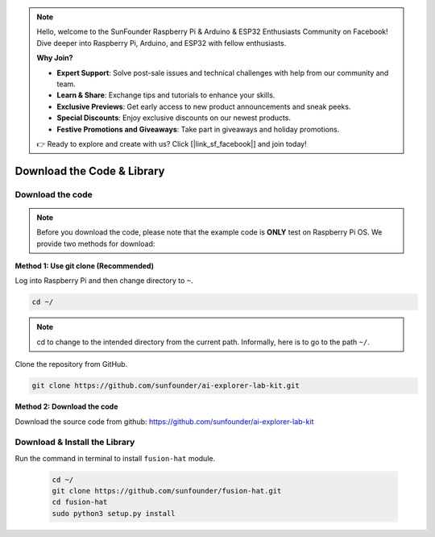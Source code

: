 .. note::

    Hello, welcome to the SunFounder Raspberry Pi & Arduino & ESP32 Enthusiasts Community on Facebook! Dive deeper into Raspberry Pi, Arduino, and ESP32 with fellow enthusiasts.

    **Why Join?**

    - **Expert Support**: Solve post-sale issues and technical challenges with help from our community and team.
    - **Learn & Share**: Exchange tips and tutorials to enhance your skills.
    - **Exclusive Previews**: Get early access to new product announcements and sneak peeks.
    - **Special Discounts**: Enjoy exclusive discounts on our newest products.
    - **Festive Promotions and Giveaways**: Take part in giveaways and holiday promotions.

    👉 Ready to explore and create with us? Click [|link_sf_facebook|] and join today!

Download the Code & Library
=====================================

.. _download_the_code:

Download the code
-----------------------------

.. note:: Before you download the code, please note that the example code is **ONLY** test on Raspberry Pi OS. We provide two methods for download:

**Method 1: Use git clone (Recommended)**

Log into Raspberry Pi and then change directory to ``~``.

.. raw:: html

   <run></run>

.. code-block:: 

   cd ~/


.. note::

   cd to change to the intended directory from the current path. Informally, here is to go to the path ``~/``.

Clone the repository from GitHub.

.. raw:: html

   <run></run>

.. code-block:: 

   git clone https://github.com/sunfounder/ai-explorer-lab-kit.git

**Method 2: Download the code**

Download the source code from github: https://github.com/sunfounder/ai-explorer-lab-kit

.. image:: img/image33.png



.. _download_the_lib:

Download & Install the Library
----------------------------------

Run the command in terminal to install ``fusion-hat`` module.

   .. raw:: html

      <run></run>

   .. code-block::

      cd ~/
      git clone https://github.com/sunfounder/fusion-hat.git
      cd fusion-hat
      sudo python3 setup.py install


